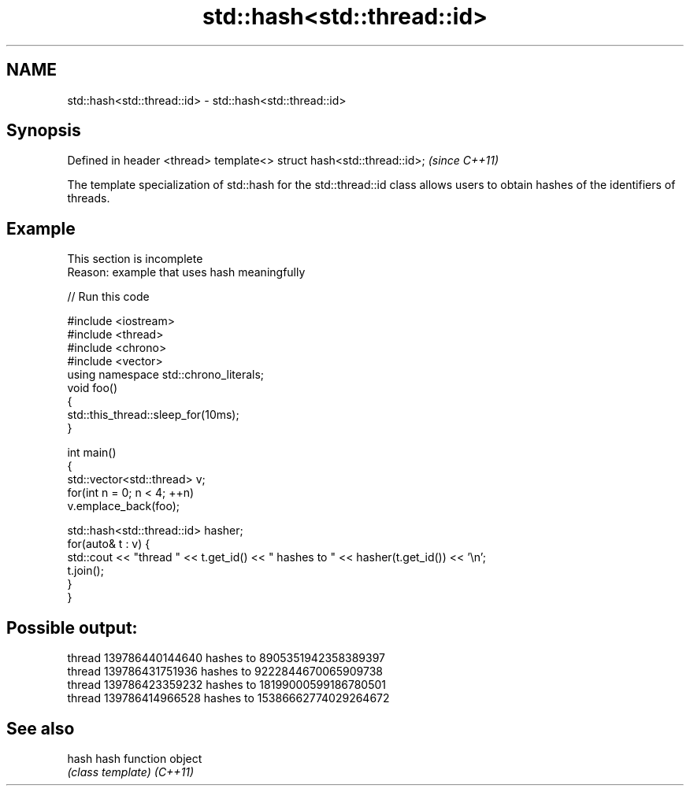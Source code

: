 .TH std::hash<std::thread::id> 3 "2020.03.24" "http://cppreference.com" "C++ Standard Libary"
.SH NAME
std::hash<std::thread::id> \- std::hash<std::thread::id>

.SH Synopsis

Defined in header <thread>
template<> struct hash<std::thread::id>;  \fI(since C++11)\fP

The template specialization of std::hash for the std::thread::id class allows users to obtain hashes of the identifiers of threads.

.SH Example


 This section is incomplete
 Reason: example that uses hash meaningfully


// Run this code

  #include <iostream>
  #include <thread>
  #include <chrono>
  #include <vector>
  using namespace std::chrono_literals;
  void foo()
  {
      std::this_thread::sleep_for(10ms);
  }

  int main()
  {
      std::vector<std::thread> v;
      for(int n = 0; n < 4; ++n)
          v.emplace_back(foo);

      std::hash<std::thread::id> hasher;
      for(auto& t : v) {
          std::cout << "thread " << t.get_id() << " hashes to " << hasher(t.get_id()) << '\\n';
          t.join();
      }
  }

.SH Possible output:

  thread 139786440144640 hashes to 8905351942358389397
  thread 139786431751936 hashes to 9222844670065909738
  thread 139786423359232 hashes to 18199000599186780501
  thread 139786414966528 hashes to 15386662774029264672


.SH See also



hash    hash function object
        \fI(class template)\fP
\fI(C++11)\fP




